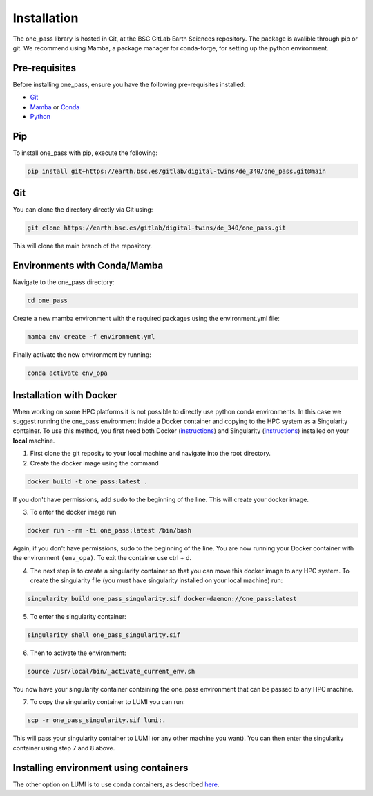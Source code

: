 Installation
=============

The one_pass library is hosted in Git, at the BSC GitLab Earth Sciences repository. The package is avalible through pip or git. We recommend using Mamba, a package manager for conda-forge, for setting up the python environment. 

Pre-requisites
------------------

Before installing one_pass, ensure you have the following pre-requisites installed: 

- `Git <https://git-scm.com/book/en/v2/Getting-Started-Installing-Git>`__

- `Mamba <https://mamba.readthedocs.io/en/latest/>`__ or `Conda <https://docs.conda.io/en/latest/>`__ 

- `Python <https://docs.python.org/3/>`__

Pip
------------

To install one_pass with pip, execute the following: 

.. code-block:: bash 
   
   pip install git+https://earth.bsc.es/gitlab/digital-twins/de_340/one_pass.git@main

Git
-------------

You can clone the directory directly via Git using: 

.. code-block:: bash

   git clone https://earth.bsc.es/gitlab/digital-twins/de_340/one_pass.git

This will clone the main branch of the repository. 

Environments with Conda/Mamba
-------------------------------

Navigate to the one_pass directory: 

.. code-block:: bash

   cd one_pass

Create a new mamba environment with the required packages using the environment.yml file: 

.. code-block:: bash 
   
   mamba env create -f environment.yml

Finally activate the new environment by running: 

.. code-block:: bash
 
   conda activate env_opa

Installation with Docker
-----------------------------
When working on some HPC platforms it is not possible to directly use python conda environments. In this case we suggest running the one_pass environment inside a Docker container and copying to the HPC system as a Singularity container. To use this method, you first need both Docker (`instructions <https://docs.docker.com/engine/install/>`__) and Singularity (`instructions <https://docs.sylabs.io/guides/3.0/user-guide/installation.html>`__) installed on your **local** machine. 

1. First clone the git reposity to your local machine and navigate into the root directory.

2. Create the docker image using the command

.. code-block:: bash

   docker build -t one_pass:latest .

If you don't have permissions, add ``sudo`` to the beginning of the line. This will create your docker image. 

3. To enter the docker image run 
  
.. code-block:: bash
   
   docker run --rm -ti one_pass:latest /bin/bash

Again, if you don't have permissions, ``sudo`` to the beginning of the line. You are now running your Docker container with the environment ``(env_opa)``. To exit the container use ctrl + d.  

4. The next step is to create a singularity container so that you can move this docker image to any HPC system. To create the singularity file (you must have singularity installed on your local machine) run: 

.. code-block:: bash
  
   singularity build one_pass_singularity.sif docker-daemon://one_pass:latest

5. To enter the singularity container:

.. code-block:: bash
    
   singularity shell one_pass_singularity.sif

6. Then to activate the environment: 

.. code-block:: bash

   source /usr/local/bin/_activate_current_env.sh

You now have your singularity container containing the one_pass environment that can be passed to any HPC machine. 

7. To copy the singularity container to LUMI you can run: 

.. code-block:: bash
  
   scp -r one_pass_singularity.sif lumi:.

This will pass your singularity container to LUMI (or any other machine you want). You can then enter the singularity container using step 7 and 8 above. 

Installing environment using containers
--------------------------------------------

The other option on LUMI is to use conda containers, as described `here <https://docs.lumi-supercomputer.eu/software/installing/container-wrapper/>`_. 

